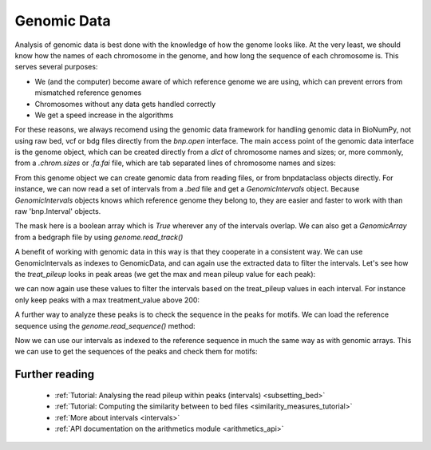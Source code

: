 Genomic Data
============

Analysis of genomic data is best done with the knowledge of how the genome looks like. At the very least, we should know how the names of each chromosome in the genome, and how long the sequence of each chromosome is. This serves several purposes:

* We (and the computer) become aware of which reference genome we are using, which can prevent errors from mismatched reference genomes
* Chromosomes without any data gets handled correctly
* We get a speed increase in the algorithms

For these reasons, we always recomend using the genomic data framework for handling genomic data in BioNumPy, not using raw bed, vcf or bdg files directly from the `bnp.open` interface. The main access point of the genomic data interface is the genome object, which can be created directly from a `dict` of chromosome names and sizes; or, more commonly, from a `.chrom.sizes` or `.fa.fai` file, which are tab separated lines of chromosome names and sizes: 

.. testcode::

    import bionumpy as bnp
    genome = bnp.Genome.from_file("example_data/small.chrom.sizes")
    print(genome)

.. testoutput::

                   Chromosome                     Size
                         chr1                    10000
                         chr2                    20000
                         chr3                    30000

From this genome object we can create genomic data from reading files, or from bnpdataclass objects directly. For instance, we can now read a set of intervals from a `.bed` file and get a `GenomicIntervals` object. Because  `GenomicIntervals` objects knows which reference genome they belong to, they are easier and faster to work with than raw 'bnp.Interval' objects. 

.. testcode::

    intervals = genome.read_intervals('example_data/small_peaks.narrowPeak')
    print(intervals)
    mask = intervals.get_mask()
    print(mask)

.. testoutput::


    Genomic Intervals on ['chr1', 'chr2', 'chr3', '...']:
    Interval with 13 entries
                   chromosome                    start                     stop
                         chr1                      482                      790
                         chr1                     5873                     6183
                         chr1                     6969                     7289
                         chr2                      691                     1007
                         chr2                     6155                     6459
                         chr2                     8337                     8641
                         chr2                    11170                    11481
                         chr2                    12375                    12677
                         chr2                    12918                    13232
                         chr2                    18804                    19134
    chr1: [ False False False ... False False False]
    chr2: [ False False False ... False False False]
    chr3: [ False False False ... False False False]

The mask here is a boolean array which is `True` wherever any of the intervals overlap. We can also get a `GenomicArray` from a bedgraph file by using `genome.read_track()`

.. testcode::

    pileup = genome.read_track('example_data/small_treat_pileup.bdg')
    print(pileup)

.. testoutput::

    chr1: [ 0.0 0.0 1.0 ... 1.0 1.0 1.0]
    chr2: [ 0.0 0.0 0.0 ... 1.0 1.0 1.0]
    chr3: [ 0.0 0.0 0.0 ... 0.0 0.0 0.0]
   
A benefit of working with genomic data in this way is that they cooperate in a consistent way. We can use GenomicIntervals as indexes to GenomicData, and can again use the extracted data to filter the intervals. Let's see how the `treat_pileup` looks in peak areas (we get the max and mean pileup value for each peak):

.. testcode::

    peak_pileups = pileup[intervals]
    print(peak_pileups.max(axis=-1))
    print(peak_pileups.mean(axis=-1))

.. testoutput::

    [ 227.  231.  412.  296.  165.  163.  271.  148.  268.  568. 1901.   90.
      236.]
    [145.68181818 147.86129032 256.671875   187.71202532 106.79934211
     106.23355263 173.04501608  96.27152318 169.59235669 346.37272727
     593.44084507  60.25614035 150.72580645] 

we can now again use these values to filter the intervals based on the treat_pileup values in each interval. For instance only keep peaks with a max treatment_value above 200:


.. testcode::

    high_pileup_peaks = intervals[peak_pileups.max(axis=-1)>200]
    print(high_pileup_peaks)

.. testoutput::

   Genomic Intervals on ['chr1', 'chr2', 'chr3', '...']:
    Interval with 9 entries
                   chromosome                    start                     stop
                         chr1                      482                      790
                         chr1                     5873                     6183
                         chr1                     6969                     7289
                         chr2                      691                     1007
                         chr2                    11170                    11481
                         chr2                    12918                    13232
                         chr2                    18804                    19134
                         chr3                    10677                    11387
                         chr3                    27057                    27367

A further way to analyze these peaks is to check the sequence in the peaks for motifs. We can load the reference sequence using the `genome.read_sequence()` method:


.. testcode::

    genome_sequence = genome.read_sequence('example_data/small_sequence.fa')
    print(genome_sequence)
   

.. testoutput::

   GenomicSequence over chromosomes: ['chr1', 'chr2', 'chr3']

Now we can use our intervals as indexed to the reference sequence in much the same way as with genomic arrays. This we can use to get the sequences of the peaks and check them for motifs:

.. testcode::
   :skipif: True

    peak_sequences = genome_sequence[high_pileup_peaks]
    print(peak_sequences)
    from pyjaspar import jaspardb
    from bionumpy.sequence import PWM
    jaspar_object = jaspardb(release="JASPAR2020")
    ctcf_motif = jaspar_object.fetch_motifs_by_name('CTCF')[0]
    motif = PWM.from_dict(ctcf_motif.pwm)
    print(bnp.get_motif_scores(peak_sequences, motif).max(axis=-1))

.. testoutput::
   :skipif: True
    
    AGAGCCGGACCGAATGACGT...
    TCAGGTAGAACTCGCATTTC...
    AAGACTTATTTGATGGCCGG...
    ATAGAGAGCGTTCGGCGCTA...
    CTCCTTAGCATACAAACGGG...
    TGCCCCATCTCTACACAATT...
    GCGCTGCCGTCACGGCGGGG...
    TTACATCCTGACGAAATACA...
    GACGGGTAGGCGATTTTTAT...
    [-0.82852725 -4.78231564 -0.90188366 -4.97871502 -3.06703885 -1.00359223
      7.75920829  0.19382436  2.5188205 ]
   
Further reading
-----------------

    * :ref:`Tutorial: Analysing the read pileup within peaks (intervals) <subsetting_bed>`
    * :ref:`Tutorial: Computing the similarity between to bed files <similarity_measures_tutorial>`
    * :ref:`More about intervals <intervals>`
    * :ref:`API documentation on the arithmetics module <arithmetics_api>`

